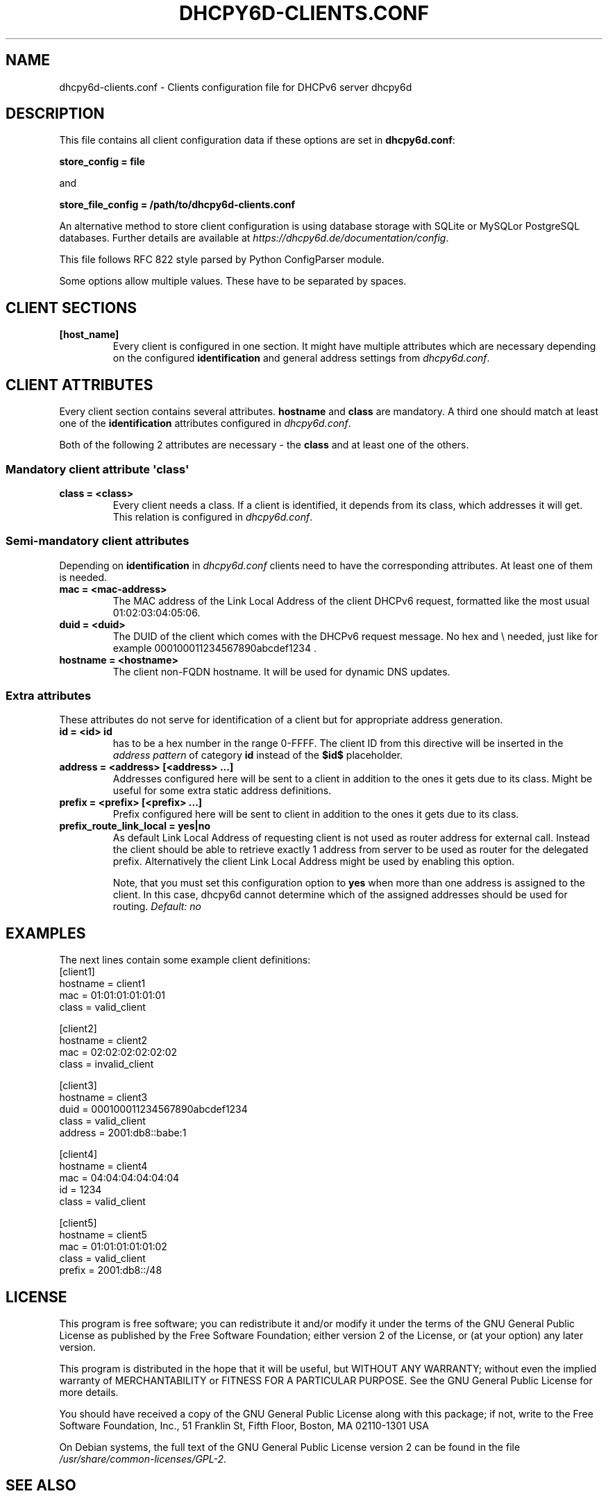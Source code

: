 .\" Man page generated from reStructuredText.
.
.
.nr rst2man-indent-level 0
.
.de1 rstReportMargin
\\$1 \\n[an-margin]
level \\n[rst2man-indent-level]
level margin: \\n[rst2man-indent\\n[rst2man-indent-level]]
-
\\n[rst2man-indent0]
\\n[rst2man-indent1]
\\n[rst2man-indent2]
..
.de1 INDENT
.\" .rstReportMargin pre:
. RS \\$1
. nr rst2man-indent\\n[rst2man-indent-level] \\n[an-margin]
. nr rst2man-indent-level +1
.\" .rstReportMargin post:
..
.de UNINDENT
. RE
.\" indent \\n[an-margin]
.\" old: \\n[rst2man-indent\\n[rst2man-indent-level]]
.nr rst2man-indent-level -1
.\" new: \\n[rst2man-indent\\n[rst2man-indent-level]]
.in \\n[rst2man-indent\\n[rst2man-indent-level]]u
..
.TH "DHCPY6D-CLIENTS.CONF" 5 "2022-06-14" "1.2.2" ""
.SH NAME
dhcpy6d-clients.conf \- Clients configuration file for DHCPv6 server dhcpy6d
.SH DESCRIPTION
.sp
This file contains all client configuration data if these options are set in
\fBdhcpy6d.conf\fP:
.sp
\fBstore_config = file\fP
.sp
and
.sp
\fBstore_file_config = /path/to/dhcpy6d\-clients.conf\fP
.sp
An alternative method to store client configuration is using database storage with SQLite or MySQLor PostgreSQL databases.
Further details are available at \fI\%https://dhcpy6d.de/documentation/config\fP\&.
.sp
This file follows RFC 822 style parsed by Python ConfigParser module.
.sp
Some options allow multiple values. These have to be separated by spaces.
.SH CLIENT SECTIONS
.INDENT 0.0
.TP
.B \fB[host_name]\fP
Every client is configured in one section. It might have multiple attributes which are necessary depending on the configured \fBidentification\fP and general address settings from \fIdhcpy6d.conf\fP\&.
.UNINDENT
.SH CLIENT ATTRIBUTES
.sp
Every client section contains several attributes. \fBhostname\fP and \fBclass\fP are mandatory. A third one should match at least one of the \fBidentification\fP attributes configured in \fIdhcpy6d.conf\fP\&.
.sp
Both of the following 2 attributes are necessary \- the \fBclass\fP and at least one of the others.
.SS Mandatory client attribute  \(aqclass\(aq
.INDENT 0.0
.TP
.B \fBclass = <class>\fP
Every client needs a class. If a client is identified, it depends from its class, which addresses it will get.
This relation is configured in \fIdhcpy6d.conf\fP\&.
.UNINDENT
.SS Semi\-mandatory client attributes
.sp
Depending on \fBidentification\fP in \fIdhcpy6d.conf\fP clients need to have the corresponding attributes. At least one of them is needed.
.INDENT 0.0
.TP
.B \fBmac = <mac\-address>\fP
The MAC address of the Link Local Address of the client DHCPv6 request, formatted like the most usual 01:02:03:04:05:06.
.TP
.B \fBduid = <duid>\fP
The DUID of the client which comes with the DHCPv6 request message. No hex and \e needed, just like  for example 000100011234567890abcdef1234 .
.TP
.B \fBhostname = <hostname>\fP
The client non\-FQDN hostname. It will be used for dynamic DNS updates.
.UNINDENT
.SS Extra attributes
.sp
These attributes do not serve for identification of a client but for appropriate address generation.
.INDENT 0.0
.TP
.B \fBid = <id>\fP \fBid\fP
has to be a hex number in the range 0\-FFFF. The client ID from this directive will be inserted in the \fIaddress pattern\fP of category \fBid\fP instead of the \fB$id$\fP placeholder.
.TP
.B \fBaddress = <address> [<address> ...]\fP
Addresses configured here will be sent to a client in addition to the ones it gets due to its class. Might be useful for some extra static address definitions.
.TP
.B \fBprefix = <prefix> [<prefix> ...]\fP
Prefix configured here will be sent to client in addition to the ones it gets due to its class.
.TP
.B \fBprefix_route_link_local = yes|no\fP
As default Link Local Address of requesting client is not used as router address for external call.
Instead the client should be able to retrieve exactly 1 address from server to be used as router for the delegated prefix.
Alternatively the client Link Local Address might be used by enabling this option.
.sp
Note, that you must set this configuration option to \fByes\fP when more than one address is assigned to the client.
In this case, dhcpy6d cannot determine which of the assigned addresses should be used for routing.
\fIDefault: no\fP
.UNINDENT
.SH EXAMPLES
.sp
The next lines contain some example client definitions:
.nf
[client1]
hostname = client1
mac = 01:01:01:01:01:01
class = valid_client
.fi
.sp
.nf
[client2]
hostname = client2
mac = 02:02:02:02:02:02
class = invalid_client
.fi
.sp
.nf
[client3]
hostname = client3
duid = 000100011234567890abcdef1234
class = valid_client
address = 2001:db8::babe:1
.fi
.sp
.nf
[client4]
hostname = client4
mac = 04:04:04:04:04:04
id = 1234
class = valid_client
.fi
.sp
.nf
[client5]
hostname = client5
mac = 01:01:01:01:01:02
class = valid_client
prefix = 2001:db8::/48
.fi
.sp
.SH LICENSE
.sp
This program is free software; you can redistribute it
and/or modify it under the terms of the GNU General Public
License as published by the Free Software Foundation; either
version 2 of the License, or (at your option) any later
version.
.sp
This program is distributed in the hope that it will be
useful, but WITHOUT ANY WARRANTY; without even the implied
warranty of MERCHANTABILITY or FITNESS FOR A PARTICULAR
PURPOSE.  See the GNU General Public License for more
details.
.sp
You should have received a copy of the GNU General Public
License along with this package; if not, write to the Free
Software Foundation, Inc., 51 Franklin St, Fifth Floor,
Boston, MA  02110\-1301 USA
.sp
On Debian systems, the full text of the GNU General Public
License version 2 can be found in the file
\fI/usr/share/common\-licenses/GPL\-2\fP\&.
.SH SEE ALSO
.INDENT 0.0
.IP \(bu 2
dhcpy6d(8)
.IP \(bu 2
dhcpy6d.conf(5)
.IP \(bu 2
\fI\%https://dhcpy6d.de\fP
.IP \(bu 2
\fI\%https://github.com/HenriWahl/dhcpy6d\fP
.UNINDENT
.SH AUTHOR
Copyright (C) 2012-2024 Henri Wahl <h.wahl@dhcpy6d.de>
.SH COPYRIGHT
This manual page is licensed under the GPL-2 license.
.\" Generated by docutils manpage writer.
.
